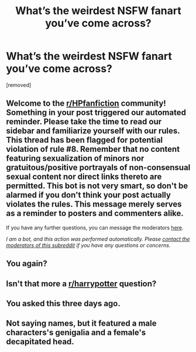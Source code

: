 #+TITLE: What’s the weirdest NSFW fanart you’ve come across?

* What’s the weirdest NSFW fanart you’ve come across?
:PROPERTIES:
:Author: tonosif
:Score: 0
:DateUnix: 1610519425.0
:DateShort: 2021-Jan-13
:FlairText: Discussion
:END:
[removed]


** Welcome to the [[/r/HPfanfiction][r/HPfanfiction]] community! Something in your post triggered our automated reminder. Please take the time to read our sidebar and familiarize yourself with our rules. This thread has been flagged for potential violation of rule #8. Remember that no content featuring sexualization of minors nor gratuitous/positive portrayals of non-consensual sexual content nor direct links thereto are permitted. This bot is not very smart, so don't be alarmed if you don't think your post actually violates the rules. This message merely serves as a reminder to posters and commenters alike.

If you have any further questions, you can message the moderators [[https://www.reddit.com/message/compose?to=%2Fr%2FHPfanfiction][here]].

/I am a bot, and this action was performed automatically. Please [[/message/compose/?to=/r/HPfanfiction][contact the moderators of this subreddit]] if you have any questions or concerns./
:PROPERTIES:
:Author: AutoModerator
:Score: 1
:DateUnix: 1610519425.0
:DateShort: 2021-Jan-13
:END:


** You again?
:PROPERTIES:
:Author: Mishcl
:Score: 5
:DateUnix: 1610520109.0
:DateShort: 2021-Jan-13
:END:


** Isn't that more a [[/r/harrypotter][r/harrypotter]] question?
:PROPERTIES:
:Author: Faeriniel
:Score: 2
:DateUnix: 1610522428.0
:DateShort: 2021-Jan-13
:END:


** You asked this three days ago.
:PROPERTIES:
:Author: FloreatCastellum
:Score: 2
:DateUnix: 1610523567.0
:DateShort: 2021-Jan-13
:END:


** Not saying names, but it featured a male characters's genigalia and a female's decapitated head.
:PROPERTIES:
:Author: ToValhallaHUN
:Score: 0
:DateUnix: 1610534197.0
:DateShort: 2021-Jan-13
:END:

